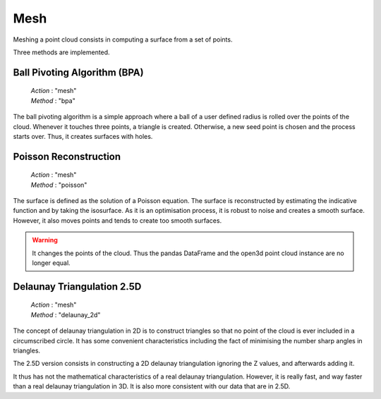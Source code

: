 .. _mesh:

====
Mesh
====

Meshing a point cloud consists in computing a surface from a set of points.

Three methods are implemented.


Ball Pivoting Algorithm (BPA)
=============================

    | *Action* : "mesh"
    | *Method* : "bpa"

The ball pivoting algorithm is a simple approach where a ball of a user defined radius is rolled over
the points of the cloud. Whenever it touches three points, a triangle is  created.
Otherwise, a new seed point is chosen and the process starts over.
Thus, it creates surfaces with holes.


Poisson Reconstruction
======================

    | *Action* : "mesh"
    | *Method* : "poisson"

The surface is defined as the solution of a Poisson equation. The surface is reconstructed by estimating the indicative
function and by taking the isosurface.
As it is an optimisation process, it is robust to noise and creates a smooth surface. However, it also moves points
and tends to create too smooth surfaces.

.. warning::

    It changes the points of the cloud. Thus the pandas DataFrame and the open3d point cloud
    instance are no longer equal.


Delaunay Triangulation 2.5D
===========================

    | *Action* : "mesh"
    | *Method* : "delaunay_2d"

The concept of delaunay triangulation in 2D is to construct triangles so that no point of the cloud is ever
included in a circumscribed circle. It has some convenient characteristics including the fact of minimising the
number sharp angles in triangles.

The 2.5D version consists in constructing a 2D delaunay triangulation ignoring the Z values, and afterwards adding it.

It thus has not the mathematical characteristics of a real delaunay triangulation. However, it is really fast, and
way faster than a real delaunay triangulation in 3D. It is also more consistent with our data that are in 2.5D.
